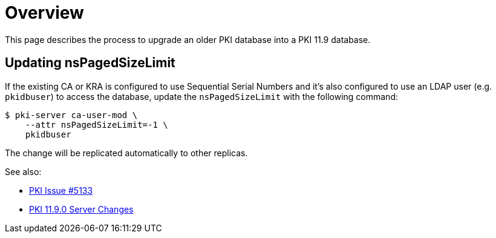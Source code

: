 = Overview =

This page describes the process to upgrade an older PKI database into a PKI 11.9 database.

== Updating nsPagedSizeLimit ==

If the existing CA or KRA is configured to use Sequential Serial Numbers
and it's also configured to use an LDAP user (e.g. `pkidbuser`) to access
the database, update the `nsPagedSizeLimit` with the following command:

----
$ pki-server ca-user-mod \
    --attr nsPagedSizeLimit=-1 \
    pkidbuser
----

The change will be replicated automatically to other replicas.

See also:

* link:https://github.com/dogtagpki/pki/issues/5133[PKI Issue #5133]
* link:../../changes/v11.9.0/Server-Changes.adoc[PKI 11.9.0 Server Changes]
